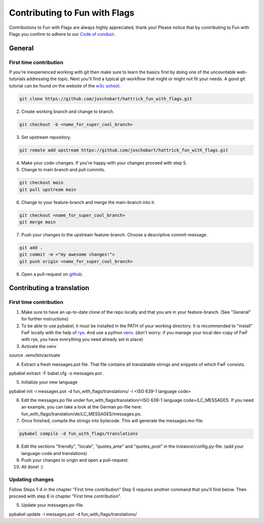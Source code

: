 ******************************
Contributing to Fun with Flags
******************************

Contributions to Fun with Flags are always highly appreciated, thank you! Please notice that by contributing to Fun with Flags 
you confirm to adhere to our `Code of conduct <CODE_OF_CONDUCT.rst>`_.

General
#######

First time contribution
-----------------------
If you're inexperienced working with git then make sure to learn the basics first by doing one of the uncountable web-tutorials addressing
the topic. Next you'll find a typical git-workflow that might or might not fit your needs. A good git tutorial can be found on the 
website of the `w3c school <https://www.w3schools.com/git/default.asp?remote=github>`_.

.. code-block:: bash

  git clone https://github.com/joschobart/hattrick_fun_with_flags.git

2. Create working branch and change to branch.

.. code-block:: bash

  git checkout -b <name_for_super_cool_branch>

3. Set upstream repository.

.. code-block:: bash

  git remote add upstream https://github.com/joschobart/hattrick_fun_with_flags.git

4. Make your code-changes. If you're happy with your changes proceed with step 5.

5. Change to main branch and pull commits.

.. code-block:: bash

  git checkout main
  git pull upstream main

6. Change to your feature-branch and merge the main-branch into it.

.. code-block:: bash

  git checkout <name_for_super_cool_branch>
  git merge main

7. Push your changes to the upstream feature-branch. Choose a descriptive commit-message.

.. code-block:: bash

  git add .
  git commit -m <"my awesome changes!">
  git push origin <name_for_super_cool_branch>

8. Open a pull-request on `github <https://github.com/joschobart/hattrick_fun_with_flags>`_.



Contributing a translation
##########################

First time contribution
-----------------------
1. Make sure to have an up-to-date clone of the repo locally and that you are in your feature-branch. (See "General" for further instructions)
2. To be able to use pybabel, it must be installed in the PATH of your working directory. It is recommended to "install" FwF locally with the help of `rye <https://rye.astral.sh/>`_. And use a python `venv <https://docs.python.org/3/library/venv.html>`_. (don't worry: if you manage your local dev-copy of FwF with rye, you have everything you need already set in place)
3. Activate the venv

.. code-block:: bash

source .venv/bin/activate

4. Extract a fresh messages.pot file. That file contains all translatable strings and snippets of which FwF consists.

.. code-block:: bash

pybabel extract -F babel.cfg -o messages.pot .

5. Initialize your new language

.. code-block:: bash

pybabel init -i messages.pot -d fun_with_flags/translations/ -l <ISO 639-1 language code>

6. Edit the messages.po file under fun_with_flags/translation/<ISO 639-1 language code>/LC_MESSAGES. If you need an example, you can take a look at the German po-file here: fun_with_flags/translation/de/LC_MESSAGES/messages.po.

7. Once finished, compile the strings into bytecode. This will generate the messages.mo-file.

.. code-block:: bash

  pybabel compile -d fun_with_flags/translations

8. Edit the sections "friendly", "locale", "quotes_ante" and "quotes_post" in the instance/config.py-file. (add your language-code and translations)

9. Push your changes to origin and open a pull-request.

10. All done! :)

Updating changes
----------------
Follow Steps 1-4 in the chapter "First time contribution" Step 5 requires another command that you'll find below. Then proceed with step 6 in chapter "First time contribution".

5. Update your messages.po-file.

.. code-block:: bash

pybabel update -i messages.pot -d fun_with_flags/translations/
